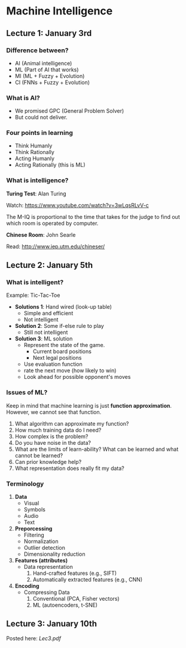 * Machine Intelligence

** Lecture 1: January 3rd

*** Difference between?
- AI (Animal intelligence)
- ML (Part of AI that works)
- MI (ML + Fuzzy + Evolution)
- CI (FNNs + Fuzzy + Evolution)

*** What is AI?
- We promised GPC (General Problem Solver)
- But could not deliver.

*** Four points in learning
- Think Humanly
- Think Rationally
- Acting Humanly
- Acting Rationally (this is ML)

*** What is intelligence?

*Turing Test*: Alan Turing

Watch: https://www.youtube.com/watch?v=3wLqsRLvV-c

The M-IQ is proportional to the time that takes for the judge to find out which
room is operated by computer.

*Chinese Room*: John Searle

Read: http://www.iep.utm.edu/chineser/
** Lecture 2: January 5th

*** What is intelligent?
Example: Tic-Tac-Toe

- *Solutions 1*: Hand wired (look-up table)
  - Simple and efficient
  - Not intelligent

- *Solution 2*: Some if-else rule to play
  - Still not intelligent

- *Solution 3*: ML solution
  - Represent the state of the game.
    - Current board positions
    - Next legal positions
  - Use evaluation function
  - rate the next move (how likely to win)
  - Look ahead for possible opponent's moves

*** Issues of ML?

Keep in mind that machine learning is just *function approximation*. However, we
cannot see that function.

1. What algorithm can approximate my function?
2. How much training data do I need?
3. How complex is the problem?
4. Do you have noise in the data?
5. What are the limits of learn-ability? What can be learned and what cannot be
   learned?
6. Can prior knowledge help?
7. What representation does really fit my data?

*** Terminology

1. *Data*
   - Visual
   - Symbols
   - Audio
   - Text
2. *Preporcessing*
   - Filtering
   - Normalization
   - Outlier detection
   - Dimensionality reduction
3. *Features (attributes)*
   - Data representation
     1. Hand-crafted features (e.g., SIFT)
     2. Automatically extracted features (e.g., CNN)
4. *Encoding*
   - Compressing Data
     1. Conventional (PCA, Fisher vectors)
     2. ML (autoencoders, t-SNE)

** Lecture 3: January 10th

Posted here: [[Lec3.pdf]]
